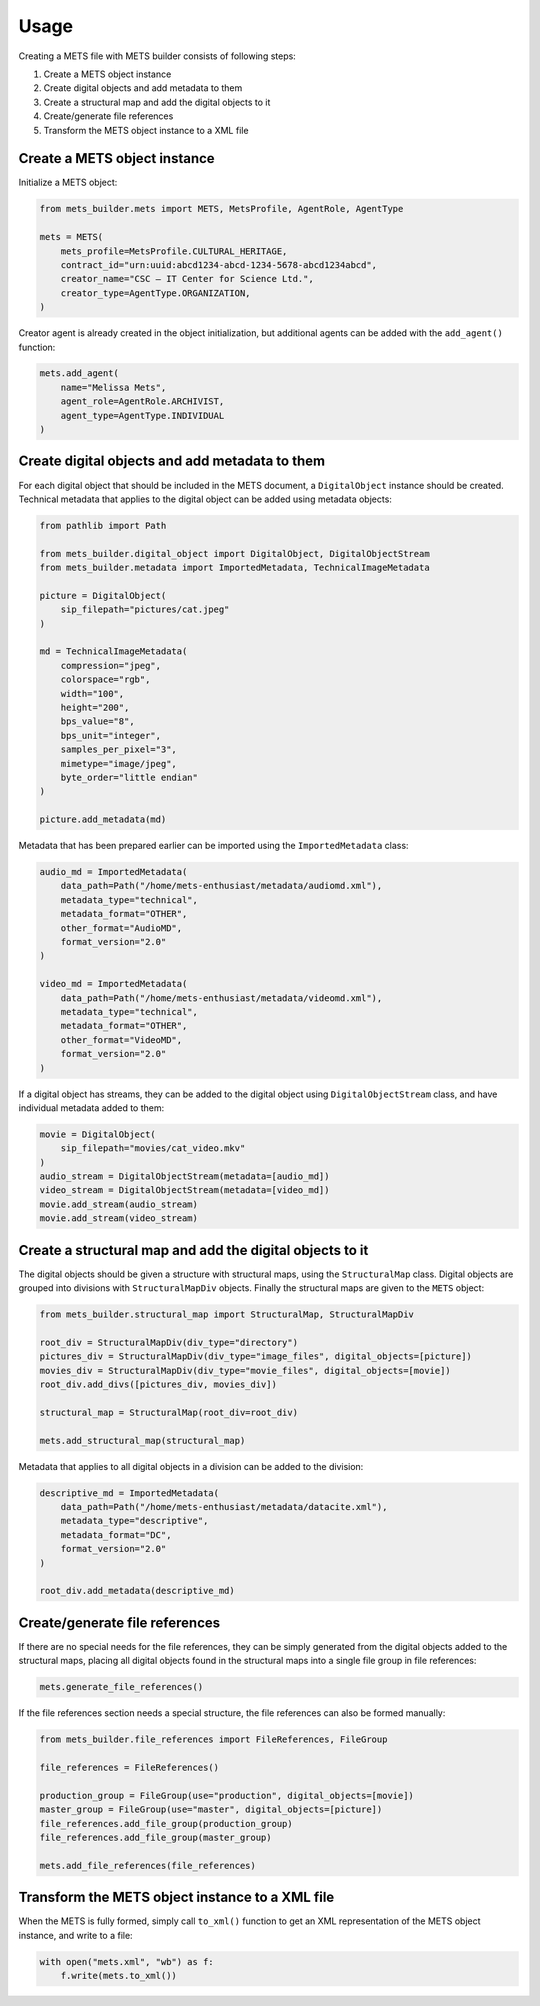 Usage
=====
Creating a METS file with METS builder consists of following steps:

1. Create a METS object instance
2. Create digital objects and add metadata to them
3. Create a structural map and add the digital objects to it
4. Create/generate file references
5. Transform the METS object instance to a XML file

Create a METS object instance
-----------------------------

Initialize a METS object:

.. code-block:: python

    from mets_builder.mets import METS, MetsProfile, AgentRole, AgentType

    mets = METS(
        mets_profile=MetsProfile.CULTURAL_HERITAGE,
        contract_id="urn:uuid:abcd1234-abcd-1234-5678-abcd1234abcd",
        creator_name="CSC – IT Center for Science Ltd.",
        creator_type=AgentType.ORGANIZATION,
    )

Creator agent is already created in the object initialization, but additional agents can be added with the ``add_agent()`` function:

.. code-block:: python

    mets.add_agent(
        name="Melissa Mets",
        agent_role=AgentRole.ARCHIVIST,
        agent_type=AgentType.INDIVIDUAL
    )

Create digital objects and add metadata to them
-----------------------------------------------
For each digital object that should be included in the METS document, a ``DigitalObject`` instance should be created. Technical metadata that applies to the digital object can be added using metadata objects:

.. code-block:: python

    from pathlib import Path

    from mets_builder.digital_object import DigitalObject, DigitalObjectStream
    from mets_builder.metadata import ImportedMetadata, TechnicalImageMetadata

    picture = DigitalObject(
        sip_filepath="pictures/cat.jpeg"
    )

    md = TechnicalImageMetadata(
        compression="jpeg",
        colorspace="rgb",
        width="100",
        height="200",
        bps_value="8",
        bps_unit="integer",
        samples_per_pixel="3",
        mimetype="image/jpeg",
        byte_order="little endian"
    )

    picture.add_metadata(md)

Metadata that has been prepared earlier can be imported using the ``ImportedMetadata`` class:

.. code-block:: python

    audio_md = ImportedMetadata(
        data_path=Path("/home/mets-enthusiast/metadata/audiomd.xml"),
        metadata_type="technical",
        metadata_format="OTHER",
        other_format="AudioMD",
        format_version="2.0"
    )

    video_md = ImportedMetadata(
        data_path=Path("/home/mets-enthusiast/metadata/videomd.xml"),
        metadata_type="technical",
        metadata_format="OTHER",
        other_format="VideoMD",
        format_version="2.0"
    )

If a digital object has streams, they can be added to the digital object using ``DigitalObjectStream`` class, and have individual metadata added to them:

.. code-block:: python

    movie = DigitalObject(
        sip_filepath="movies/cat_video.mkv"
    )
    audio_stream = DigitalObjectStream(metadata=[audio_md])
    video_stream = DigitalObjectStream(metadata=[video_md])
    movie.add_stream(audio_stream)
    movie.add_stream(video_stream)

Create a structural map and add the digital objects to it
---------------------------------------------------------
The digital objects should be given a structure with structural maps, using the ``StructuralMap`` class. Digital objects are grouped into divisions with ``StructuralMapDiv`` objects. Finally the structural maps are given to the ``METS`` object:

.. code-block:: python

    from mets_builder.structural_map import StructuralMap, StructuralMapDiv

    root_div = StructuralMapDiv(div_type="directory")
    pictures_div = StructuralMapDiv(div_type="image_files", digital_objects=[picture])
    movies_div = StructuralMapDiv(div_type="movie_files", digital_objects=[movie])
    root_div.add_divs([pictures_div, movies_div])

    structural_map = StructuralMap(root_div=root_div)

    mets.add_structural_map(structural_map)

Metadata that applies to all digital objects in a division can be added to the division:

.. code-block:: python

    descriptive_md = ImportedMetadata(
        data_path=Path("/home/mets-enthusiast/metadata/datacite.xml"),
        metadata_type="descriptive",
        metadata_format="DC",
        format_version="2.0"
    )

    root_div.add_metadata(descriptive_md)

Create/generate file references
-------------------------------
If there are no special needs for the file references, they can be simply generated from the digital objects added to the structural maps, placing all digital objects found in the structural maps into a single file group in file references:

.. code-block:: python

    mets.generate_file_references()

If the file references section needs a special structure, the file references can also be formed manually:

.. code-block:: python

    from mets_builder.file_references import FileReferences, FileGroup

    file_references = FileReferences()

    production_group = FileGroup(use="production", digital_objects=[movie])
    master_group = FileGroup(use="master", digital_objects=[picture])
    file_references.add_file_group(production_group)
    file_references.add_file_group(master_group)

    mets.add_file_references(file_references)

Transform the METS object instance to a XML file
------------------------------------------------
When the METS is fully formed, simply call ``to_xml()`` function to get an XML representation of the METS object instance, and write to a file:

.. code-block:: python

    with open("mets.xml", "wb") as f:
        f.write(mets.to_xml())
